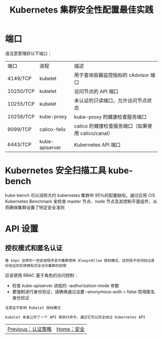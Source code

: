 #+TITLE: Kubernetes 集群安全性配置最佳实践
#+HTML_HEAD: <link rel="stylesheet" type="text/css" href="../../css/main.css" />
#+HTML_LINK_UP: strategy.html
#+HTML_LINK_HOME: security.html
#+OPTIONS: num:nil timestamp:nil ^:nil
* 端口
  请注意管理好以下端口：

  #+ATTR_HTML: :border 1 :rules all :frame boader
  | 端口      | 进程           | 描述                                               |
  | 4149/TCP  | kubelet        | 用于查询容器监控指标的 cAdvisor 端口               |
  | 10250/TCP | kubelet        | 访问节点的 API 端口                                |
  | 10255/TCP | kubelet        | 未认证的只读端口，允许访问节点状态                 |
  | 10256/TCP | kube-proxy     | kube-proxy 的健康检查服务端口                      |
  | 9099/TCP  | calico-felix   | calico 的健康检查服务端口（如果使用 calico/canal） |
  | 6443/TCP  | kube-apiserver | Kubernetes API 端口                                |
* Kubernetes 安全扫描工具 kube-bench
  kube-bench 可以消除大约 kubernetes 集群中 95％的配置缺陷。通过应用 CIS Kubernetes Benchmark 来检查 master 节点、node 节点及其控制平面组件，从而确保集群设置了特定安全准则
* API 设置
** 授权模式和匿名认证
   #+begin_example
     像 kops 这样的一些安装程序会为集群使用 AlwaysAllow 授权模式，这将授予任何经过身份验证的实体拥有完全访问集群的权限
   #+end_example
   应该使用 RBAC 基于角色的访问控制：
   + 检查 kube-apiserver 进程的 --authorization-mode 参数
   + 要强制进行身份验证，请确保通过设置 --anonymous-auth = false 禁用匿名身份验证

   #+begin_example
     注意这不影响 Kubelet 授权模式

     kubelet 本身公开了一个 API 来执行命令，通过它可以完全绕过 Kubernetes API
   #+end_example

   | [[file:strategy.org][Previous：认证策略]] | [[file:security.org][Home：安全]] |
